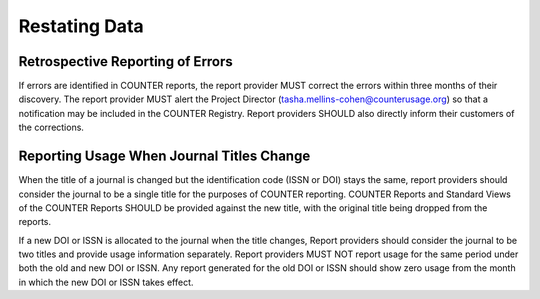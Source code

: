 .. The COUNTER Code of Practice Release 5 © 2017-2023 by COUNTER
   is licensed under CC BY-SA 4.0. To view a copy of this license,
   visit https://creativecommons.org/licenses/by-sa/4.0/

Restating Data
--------------


Retrospective Reporting of Errors
"""""""""""""""""""""""""""""""""

If errors are identified in COUNTER reports, the report provider MUST correct the errors within three months of their discovery. The report provider MUST alert the Project Director (tasha.mellins-cohen@counterusage.org) so that a notification may be included in the COUNTER Registry. Report providers SHOULD also directly inform their customers of the corrections.


Reporting Usage When Journal Titles Change
""""""""""""""""""""""""""""""""""""""""""

When the title of a journal is changed but the identification code (ISSN or DOI) stays the same, report providers should consider the journal to be a single title for the purposes of COUNTER reporting. COUNTER Reports and Standard Views of the COUNTER Reports SHOULD be provided against the new title, with the original title being dropped from the reports.

If a new DOI or ISSN is allocated to the journal when the title changes, Report providers should consider the journal to be two titles and provide usage information separately. Report providers MUST NOT report usage for the same period under both the old and new DOI or ISSN. Any report generated for the old DOI or ISSN should show zero usage from the month in which the new DOI or ISSN takes effect.
